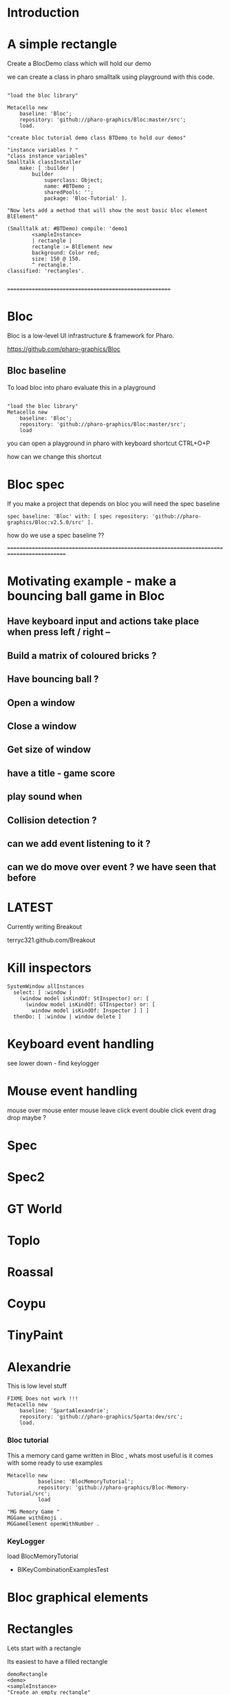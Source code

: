 
* Introduction


* A simple rectangle 

Create a BlocDemo class which will hold our demo

we can create a class in pharo smalltalk using playground with this code.

#+BEGIN_SRC

"load the bloc library"

Metacello new
	baseline: 'Bloc';
	repository: 'github://pharo-graphics/Bloc:master/src';
	load.

"create bloc tutorial demo class BTDemo to hold our demos"

"instance variables ? "
"class instance variables"
Smalltalk classInstaller
    make: [ :builder |
        builder
            superclass: Object;
            name: #BTDemo ;  
            sharedPools: '';
            package: 'Bloc-Tutorial' ].

"Now lets add a method that will show the most basic bloc element BlElement"

(Smalltalk at: #BTDemo) compile: 'demo1
        <sampleInstance>
        | rectangle |
        rectangle := BlElement new 
        background: Color red; 
        size: 150 @ 150.
        ^ rectangle.'
classified: 'rectangles'.

#+END_SRC

=======================================================

* Bloc
Bloc is a low-level UI infrastructure & framework for Pharo.

https://github.com/pharo-graphics/Bloc


** Bloc baseline
To load bloc into pharo evaluate this in a playground

#+BEGIN_SRC

"load the bloc library"
Metacello new
	baseline: 'Bloc';
	repository: 'github://pharo-graphics/Bloc:master/src';
	load
#+END_SRC

you can open a playground in pharo with keyboard shortcut CTRL+O+P

how can we change this shortcut 

* Bloc spec
If you make a project that depends on bloc you will need the spec baseline

#+BEGIN_SRC
spec baseline: 'Bloc' with: [ spec repository: 'github://pharo-graphics/Bloc:v2.5.0/src' ].
#+END_SRC

how do we use a spec baseline ??

===========================================================================================







* Motivating example - make a bouncing ball game in Bloc

[[file:Breakout-version002.png]]

** Have keyboard input and actions take place when press left / right -- 
** Build a matrix of coloured bricks ?
** Have bouncing ball ?
** Open a window
** Close a window
** Get size of window
** have a title - game score
** play sound when 
** Collision detection ?
** can we add event listening to it ? 
** can we do move over event ? we have seen that before


* LATEST

Currently writing Breakout

terryc321.github.com/Breakout

* Kill inspectors

#+BEGIN_SRC
SystemWindow allInstances
  select: [ :window | 
    (window model isKindOf: StInspector) or: [ 
      (window model isKindOf: GTInspector) or: [ 
        window model isKindOf: Inspector ] ] ]
  thenDo: [ :window | window delete ]
#+END_SRC


* Keyboard event handling

see lower down - find keylogger

* Mouse event handling

mouse over
mouse enter
mouse leave
click event
double click event
drag drop maybe ?

* Spec

* Spec2

* GT World

* Toplo

* Roassal

* Coypu

* TinyPaint

* Alexandrie

This is low level stuff

#+BEGIN_SRC
FIXME Does not work !!!
Metacello new
    baseline: 'SpartaAlexandrie';
    repository: 'github://pharo-graphics/Sparta:dev/src';
    load.
#+END_SRC
    

*** Bloc tutorial
This a memory card game written in Bloc , whats most useful is it comes with some ready to use examples 
#+BEGIN_SRC smalltalk
Metacello new
          baseline: 'BlocMemoryTutorial';
          repository: 'github://pharo-graphics/Bloc-Memory-Tutorial/src';
          load

"MG Memory Game "
MGGame withEmoji .
MGGameElement openWithNumber .
#+END_SRC

*** KeyLogger
load BlocMemoryTutorial

- BlKeyCombinationExamplesTest

* Bloc graphical elements   





* Rectangles
Lets start with a rectangle

Its easiest to have a filled rectangle
#+BEGIN_SRC
demoRectangle
<demo>
<sampleInstance>
"Create an empty rectangle"
|rectangle|
rectangle := BlElement new
        background: Color red ;
        position: 200 @ 100 ; 
	size: 150 @ 150;
	yourself.
^ rectangle.
#+END_SRC







** And now rotated 45 degrees , this is rotated by top left corner
#+BEGIN_SRC
demoRectangle2
<demo>
<sampleInstance>
"Create an empty rectangle"
|rectangle|
rectangle := BlElement new
        background: Color black ;
        position: 200 @ 100 ; 
	size: 150 @ 150;
        transformDo: [ :t | t rotateBy: 45 ] ;
	yourself.
^ rectangle.
#+END_SRC

** solid rotated 45 already at top left

expect some of the rectangle to be clipped as some of it will be off screen

#+BEGIN_SRC
demoRectangle4
<demo>
<sampleInstance>
"Create an empty rectangle"
|rectangle|
rectangle := BlElement new
        background: Color black ;
        position: 0 @ 0 ; 
	size: 150 @ 150;
        transformDo: [ :t | t rotateBy: 45 ] ;
	yourself.
^ rectangle.
#+END_SRC

* BlAffineTransformationOrigin

BlAffineTransformationTopLeftOrigin ?
BlAffineTransformationLeftCentreOrigin ?
BlRotationTransformation ?

** A hollow rectangle
#+BEGIN_SRC
demoRectangle5
<demo>
<sampleInstance>
"Create an empty rectangle"
|rectangle|
rectangle := BlElement new
        border: (BlBorder paint: Color black width: 2);
        position: 0 @ 0 ; 
	size: 150 @ 150;
        transformDo: [ :t |
            t origin: (BlAffineTransformationTopLeftOrigin new); 
            rotateBy: 45 ] ;
	yourself.
^ rectangle.
#+END_SRC


** rotation about centre 
#+BEGIN_SRC
demoRectangle3
<demo>
<sampleInstance>
"Create an empty rectangle"
|rectangle|
rectangle := BlElement new
        border: (BlBorder paint: Color black width: 2);
        position: 200 @ 100 ; 
	size: 150 @ 150;
        transformDo: [ :t | t rotateBy: 45 ] ;
	yourself.

rectangle transformDo: [ :t | 
    t origin: (BlAffineTransformationCenterOrigin new); 
    rotateBy: 45 ].
^ rectangle.
#+END_SRC



<sampleInstance> pragma makes Pharo aware this is a graphical element
and can be displayed. This lets Pharo place a green play button on
system browser to mean click this and see it on screen.

<demo> pragma makes Pharo aware this is a demo -?


This is a filled rectangle 150,150 in size
#+BEGIN_SRC
demoRectangle2
<sampleInstance>
<demo>
"Create a red rectangle"
|rectangle|
rectangle := BlElement new 
	background: Color red;  "putting background to a color makes it filled"
	size: 150 @ 150;
	yourself.
^ rectangle.
#+END_SRC



* Bloc tutorial
This a memory card game written in Bloc , not sure if it makes sense.
#+BEGIN_SRC smalltalk
Metacello new
          baseline: 'BlocMemoryTutorial';
          repository: 'github://pharo-graphics/Bloc-Memory-Tutorial/src';
          load

MGGame withEmoji .

MGGameElement openWithNumber .
#+END_SRC

* Bloc graphics

https://github.com/pharo-graphics/Bloc?tab=readme-ov-file

Pharo 14 load this to start using Bloc
#+BEGIN_SRC	   
Metacello new
	baseline: 'Bloc';
	repository: 'github://pharo-graphics/Bloc:master/src';
	load
#+END_SRC	   


the baseline for use with projects
#+BEGIN_SRC	   
spec baseline: 'Bloc' with: [ spec repository: 'github://pharo-graphics/Bloc:v2.5.0/src' ].
#+END_SRC	   

** open a window BlSpace 

#+BEGIN_SRC	   
aSpace := BlSpace new.
aSpace show.

"Edit the space's properties, like title and size"
aSpace title: 'Bloc basics'.
aSpace extent: 800 @ 600.
#+END_SRC	   


** Lets make a rectangle !
#+BEGIN_SRC
  aSpace := BlSpace new.
aSpace show.

"Edit the space's properties, like title and size"
aSpace title: 'Bloc basics'.
aSpace extent: 800 @ 600.


"Create a red rectangle"
rectangle := BlElement new 
	background: Color red; 
	size: 150 @ 150;
	yourself.
	
"Add it to the space"
aSpace root addChild: rectangle.

"Update its properties"
rectangle 
	background: Color lightBlue;
	position: 100 @ 100;
	border: (BlBorder paint: Color blue width: 10).

"Update its properties"
rectangle 
	background: Color black;
	position: 400 @ 100;
	border: (BlBorder paint: Color red width: 5).

"remove it from the space"
"aSpace root removeChild: rectangle."

#+END_SRC



** Lets make a circle
#+BEGIN_SRC
circle := BlElement new
	background: Color blue;
	geometry: BlCircleGeometry new;
	size: 80 @ 80;
	yourself.
rectangle addChild: circle.
#+END_SRC


** Lets make the circle bigger and play with clipping
#+BEGIN_SRC
circle size: 300@300 . 
rectangle clipChildren: false.
rectangle clipChildren: true.
#+END_SRC


** we can resize the circle 
#+BEGIN_SRC
circle transformDo: [ :builder | builder scaleBy: 1.2 ].
#+END_SRC


** Animate the rectangle
#+BEGIN_SRC
"Animate opacity"
rectangle addAnimation: (BlOpacityAnimation new opacity: 0.5).

"Animate transformations"
fallAnimation := (BlTransformAnimation translate: 0 @ 200) absolute.
rectangle addAnimation: fallAnimation.
climbAnimation := (BlTransformAnimation translate: 0 @ 0) absolute.
rectangle addAnimation: climbAnimation.

"Create a sequence of animations"
animationSequence := BlSequentialAnimation withAll: { fallAnimation. climbAnimation }.
animationSequence beInfinite.
rectangle addAnimation: animationSequence
#+END_SRC


** handle some events
#+BEGIN_SRC
  "Change color on click"
rectangle addEventHandlerOn: BlClickEvent do: [ :event | event target background: Color lightGray ].

"Animate on hover"
rectangle 
	addEventHandlerOn: BlMouseEnterEvent
	do: [ :event | event target addAnimation: (BlOpacityAnimation new opacity: 0.2) ];
	addEventHandlerOn: BlMouseLeaveEvent 
	do: [ :event | event target addAnimation: (BlOpacityAnimation new opacity: 1.0) ] 

#+END_SRC



* Bloc-Examples

Pharo playing with live objects https://av.tib.eu/media/50551

This package defines the examples for Bloc

** BlMorphicHostExamples

This window is inside the smalltalk window , unlike the BlSpace example above .

[[file:images/BlMorphicHostExamples2.png]]

#+BEGIN_SRC
  BlMorphicHostExamples new squares .
#+END_SRC

How do i take a selected region screenshot in linux ? flameshot wow.



* BlAnimationExamplesTest

#+BEGIN_SRC
BlAnimationExamplesTest new ballsAnim.
BlAnimationExamplesTest new bouncingText.
BlAnimationExamplesTest new sequential.
#+END_SRC

** ballsAnim

when we run this it does nothing ?

We get a green triangle , we can play the animation .an iconicButtonMorph.

[[file:images/BlAnimationExamples-BallsAnim.png]]

two pragmas 

#+BEGIN_SRC


ballsAnim
"<sampleInstance>"
"<demo>"
    | elements animations |
	animations := OrderedCollection new.
	elements := OrderedCollection new.

	1 to: 12 do: [ :i |
		| anElement bounceAnimation colorizeAnimation |
		anElement :=
			BlEllipseGeometry new asElement
			      background: Color white;
			      position: (i * 10) @ 0;
			      extent: 50 @ 50;
			      yourself.

		bounceAnimation :=
			BlTransformAnimation new
			      target: anElement;
			      transformDo: [ :aBuilder |
				      aBuilder translateBy:
							0 @ 100 ];
			      delay: 100 milliSeconds * i;
			      duration: 2 seconds;
			      easing: BlEasing bounceOut;
			      yourself.

		colorizeAnimation :=
			BlColorTransition new
			       from: Color white;
			       to: Color random;
			       delay: 100 milliSeconds * i;
			       duration: 1 second;
			       onStepDo: [ :c | anElement background: c ];
			       yourself.

		animations addAll: { bounceAnimation. colorizeAnimation }.
		elements add: anElement ].

	^ self newFrameContainer
		addChildren: elements;
		addAnimation: (BlParallelAnimation withAll: animations);
		yourself
#+END_SRC


newFrameContainer method is 

#+BEGIN_SRC
newFrameContainer

	^ BlElement new
		  layout: BlLinearLayout horizontal alignCenter;
		  constraintsDo: [ :c |
			  c horizontal matchParent.
			  c vertical matchParent ];
		  clipChildren: false;
		  yourself
#+END_SRC



** Lets draw a line
This works and draws a red line 
#+BEGIN_SRC
| space lineElement |

"Create a BlElement with BlLineGeometry"
lineElement := BlElement new
    geometry: (BlLineGeometry from: 50@50 to: 200@200);
    border: (BlBorder paint: Color green width: 20);
    yourself.

"Set up the space"
space := BlSpace new. 
    space root addChild: lineElement;
    extent: 400@300;
    yourself.

space show.	
#+END_SRC

* Polygons

** Polygon no fill
some weird looking polygon 
#+BEGIN_SRC
  | space polygonElement vertices |

"Define the vertices for a pentagon"
vertices := { 
    100@50.  "Top"
    150@100. "Right-top"
    130@150. "Right-bottom"
    70@150.  "Left-bottom"
    50@100   "Left-top"
}.

"Create a BlElement with BlPolygonGeometry"
polygonElement := BlElement new
    geometry: (BlPolygonGeometry vertices: vertices);
    border: (BlBorder paint: Color red width: 3);
    background: Color transparent; "Ensure no fill"
    yourself.

"Set up the space"
space := BlSpace new.
    space root addChild: polygonElement;
    extent: 400@300;
    yourself.

space show. 
#+END_SRC


** Polygon with fill 
Defines a space [a window opens separately]
#+BEGIN_SRC
| space polygonElement vertices |

"Define the vertices for a pentagon"
vertices := { 
    100@50.  "Top"
    150@100. "Right-top"
    130@150. "Right-bottom"
    70@150.  "Left-bottom"
    50@100   "Left-top"
}.

"Create a BlElement with BlPolygonGeometry and fill"
polygonElement := BlElement new
    geometry: (BlPolygonGeometry vertices: vertices);
    background: Color red; "Fill color"
    border: (BlBorder paint: Color black width: 2); "Optional outline"
    yourself.

"Set up the space"
space := BlSpace new.
    space root addChild: polygonElement;
    extent: 400@300;
    yourself.

space show.
 
#+END_SRC


** Polygon with fill 
just describes the polygon element itself , no space window
yet we get a green icon we can click , pharo 14 dev will create a window for us and place
filled polygon into it
#+BEGIN_SRC
demoLine
<sampleInstance>
<demo>   
| polygonElement vertices |

"Define the vertices for a pentagon"
vertices := { 
    100@50.  "Top"
    150@100. "Right-top"
    130@150. "Right-bottom"
    70@150.  "Left-bottom"
    50@100   "Left-top"
}.

"Create a BlElement with BlPolygonGeometry and fill"
polygonElement := BlElement new
    geometry: (BlPolygonGeometry vertices: vertices);
    background: Color red; "Fill color"
    border: (BlBorder paint: Color black width: 2); "Optional outline"
    yourself.

^ polygonElement.
#+END_SRC


** Bezier curve
openInWindow method 
#+BEGIN_SRC

| p0 p1 p2 p3 canvas elem |
p0 := 20@140.
p1 := 120@20.
p2 := 280@220.
p3 := 360@60.

elem := BlElement new
    size: 400@250;
    background: Color white;
    yourself.

elem onPaint: [ :c |
    c path
        moveTo: p0;
        bezierVia: p1 and: p2 to: p3;
        stroke: (Color black width: 3).

    "Control lines"
    c path
        moveTo: p0; lineTo: p1;
        stroke: (Color gray width: 1).
    c path
        moveTo: p3; lineTo: p2;
        stroke: (Color gray width: 1).

    "Control points"
    {p0. p1. p2. p3} do: [:pt |
        c fillRectangle: (pt extent: 6@6) color: Color red ] ].

elem openInWindow
#+END_SRC






============================================================================================



#+BEGIN_SRC smalltalk
#+END_SRC


* Saving private ryan

* Dynamic class definition at runtime

If we wish to be in Smalltalk tradition everything must be dynamic , imagine we had to code entirely
new graphical user interface.

** make a class 
pharo - ok : squeak - fails
#+BEGIN_SRC smalltalk
Smalltalk classInstaller
    make: [ :builder |
        builder
            superclass: Object;
            name: #ZZFooBar2;
            slots: #(cow milk);
            classSlots: #();
            sharedPools: '';
            package: 'ZZPackage' ].
#+END_SRC


** add a method with 
#+BEGIN_SRC smalltalk
(Smalltalk at: #ZZFooBar) compile: 'hello10 ^ 11' classified: nil. 
(Smalltalk at: #ZZFooBar) compile: 'hello20 ^ 22' classified: 'magic number3'. 
#+END_SRC

** create a class side method
the message class returns the metaclass of receiver, in this case ZZFooBar class
#+BEGIN_SRC smalltalk
(Smalltalk at: #ZZFooBar) class compile: 'goodbye ^ ''bye bye''' classified: 'magic number3'.
#+END_SRC


** overwrite existing method
if hello method exists then compiling a new definition will overwrite old one
- may be cases where do not want this to happen
#+BEGIN_SRC smalltalk
(Smalltalk at: #ZZFooBar) compile: 'hello ^ 123' classified: 'magic number3'. 
#+END_SRC

** get a list of instance side methods 
#+BEGIN_SRC smalltalk
(Smalltalk at: #ZZFooBar) selectors
#+END_SRC

** get a list of class side methods  
#+BEGIN_SRC smalltalk
(Smalltalk at: #ZZFooBar) class selectors
#+END_SRC

** List methods defined in just this class - not inheritance chain
squeak - fails
#+BEGIN_SRC smalltalk
(Smalltalk at: #ZZFooBar) methods do: [ :method |
    Transcript
        show: 'Selector: ', method selector asString;
        show: ' | Protocol: ', method protocolName asString;
        show: ' | Source: ', method sourceCode;
        cr
].
#+END_SRC

** List class side methods defined in just this class - not inheritance chain
squeak - fails
#+BEGIN_SRC smalltalk
(Smalltalk at: #ZZFooBar) class methods do: [ :method |
    Transcript
        show: 'Selector: ', method selector asString;
        show: ' | Protocol: ', method protocolName asString;
        show: ' | Source: ', method sourceCode;
        cr
].
#+END_SRC



** List all instance methods - including inheritance chain
squeak - fails
#+BEGIN_SRC smalltalk
(Smalltalk at: #ZZFooBar) allMethods do: [ :method |
    Transcript
        show: 'Selector: ', method selector asString;
        show: ' | Protocol: ', method protocolName asString;
        show: ' | Source: ', method sourceCode;
        cr
].
#+END_SRC

** List all class side methods - including inheritance chain
squeak - fails
#+BEGIN_SRC smalltalk
(Smalltalk at: #ZZFooBar) class allMethods do: [ :method |
    Transcript
        show: 'Selector: ', method selector asString;
        show: ' | Protocol: ', method protocolName asString;
        show: ' | Source: ', method sourceCode;
        cr
].
#+END_SRC


** Rename a method 
FIXME
#+BEGIN_SRC smalltalk
| oldName oldMethod newName |
oldName := #happy .
oldMethod := (Smalltalk at: #ZZFooBar) methodDict at: oldName.
newName := #hello.
(Smalltalk at: #ZZFooBar) 
    compile: (oldMethod sourceCode copyReplaceAll: (oldName asString) with: newName asString)
    classified: oldMethod protocolName.
(Smalltalk at: #ZZFooBar) removeSelector: oldName.
#+END_SRC

** Rename a class side method 
FIXME
identical to rename an instance method , except add message class between them
goodbye is both a symbol and a string in this example , depending on needs
#+BEGIN_SRC smalltalk
| oldMethod newName |
oldMethod := (Smalltalk at: #ZZFooBar) class methodDict at: #goodbye.
newName := #farewell.
(Smalltalk at: #ZZFooBar) class
    compile: (oldMethod sourceCode copyReplaceAll: 'goodbye' with: newName asString)
    classified: oldMethod protocolName.
(Smalltalk at: #ZZFooBar) class removeSelector: #goodbye.
#+END_SRC



** Delete a method 
delete a method called goodbye
#+BEGIN_SRC smalltalk
(Smalltalk at: #ZZFooBar) removeSelector: #goodbye.
#+END_SRC

** Delete a class side method
FIXME
#+BEGIN_SRC smalltalk
(Smalltalk at: #ZZFooBar) class removeSelector: #goodbye.
#+END_SRC


** Delete a class
#+BEGIN_SRC smalltalk
Smalltalk removeClassNamed: #ZZFooBar.

[ Smalltalk removeClassNamed: #ZZFooBar ]
    on: Error do: [ :ex | Transcript show: 'Error deleting class: ', ex messageText; cr ]
#+END_SRC

** Delete a package
we had to ask organization , not to be confused with organisation which is different beast
#+BEGIN_SRC smalltalk
Smalltalk organization removePackage: #ZZPackage.
#+END_SRC

** Verify if class exists
#+BEGIN_SRC smalltalk
Smalltalk includesKey: #ZZFooBar
#+END_SRC

* FIXME FIXME FIXME we are upto here FIXME FIX ME

** Create an instance side protocol
FIXME
not sure if this is worth pursuing but hey..
#+BEGIN_SRC smalltalk
(Smalltalk at: #ZZFooBar) allMethods do: [ :method |
    Transcript
        show: 'Selector: ', method selector asString;
        show: ' | Protocol: ', method protocolName asString;
        show: ' | Source: ', method sourceCode;
        cr
].
#+END_SRC

** Create an class side protocol
FIXME
#+BEGIN_SRC smalltalk
(Smalltalk at: #ZZFooBar) allMethods do: [ :method |
    Transcript
        show: 'Selector: ', method selector asString;
        show: ' | Protocol: ', method protocolName asString;
        show: ' | Source: ', method sourceCode;
        cr
].
#+END_SRC



** Rename an instance side protocol
FIXME
#+BEGIN_SRC smalltalk
(Smalltalk at: #ZZFooBar) allMethods do: [ :method |
    Transcript
        show: 'Selector: ', method selector asString;
        show: ' | Protocol: ', method protocolName asString;
        show: ' | Source: ', method sourceCode;
        cr
].
#+END_SRC

** Rename a class side protocol
FIXME
#+BEGIN_SRC smalltalk
(Smalltalk at: #ZZFooBar) allMethods do: [ :method |
    Transcript
        show: 'Selector: ', method selector asString;
        show: ' | Protocol: ', method protocolName asString;
        show: ' | Source: ', method sourceCode;
        cr
].
#+END_SRC



** Delete an instance side protocol
FIXME
#+BEGIN_SRC smalltalk
(Smalltalk at: #ZZFooBar) allMethods do: [ :method |
    Transcript
        show: 'Selector: ', method selector asString;
        show: ' | Protocol: ', method protocolName asString;
        show: ' | Source: ', method sourceCode;
        cr
].
#+END_SRC

** Delete a class side protocol
FIXME
#+BEGIN_SRC smalltalk
(Smalltalk at: #ZZFooBar) allMethods do: [ :method |
    Transcript
        show: 'Selector: ', method selector asString;
        show: ' | Protocol: ', method protocolName asString;
        show: ' | Source: ', method sourceCode;
        cr
].
#+END_SRC



** List all the protocols 
FIXME what is a protocol ?
squeak has no organization 
#+BEGIN_SRC smalltalk
(Smalltalk at: #ZZFooBar) organization protocols. "Instance-side protocols"
(Smalltalk at: #ZZFooBar) class organization protocols. "Class-side protocols"
#+END_SRC


** change protocol under with a method is 
squeak has no organization
if protocol does not yet exist , it is created
#+BEGIN_SRC smalltalk
(Smalltalk at: #ZZFooBar) organization
    classify: #hello
    under: 'new-protocol'
#+END_SRC


** change classification of a method
FIXME
#+BEGIN_SRC smalltalk
#+END_SRC




#
#+LATEX_HEADER: \\usepackage{dejavu}\\renewcommand*\\familydefault{\\ttdefault} [[file:dog.jpg]] $\\parbox{5cm}{\\normalfont This text should be displayed to the right of the image above.\\\\ Ideally, this would work for multiple lines, but if it\'s just one long wrapped line, that would be find too.}$

Teach Smalltalk programming language as though everything done through the playground (also called workspace)

Be able to wield the full power of Smalltalk through the language completely without IDE or interface 

Allows me to be able to save a text file and paste into playground and run !

#+BEGIN_SRC smalltalk

=============================================================================================



firstly open up any smalltalk image - first thing to do is save image as another name
this is because smalltalk insists on everything being mutable and saves randomly
so in order to keep original image clean we save as soon as startup
tried making certain files read only but corrupted ide programming interface

rule 1 : save a new image on start fresh image

configure pharo14.1 to start dirty image
configure pharo14 to start a clean development image

===========================================================================================

rule 2 : 

===========================================================================================

"where-ever I say GT , I mean Glamorous Toolkit"

"topic : closures"

[:x | x + 1] value: 2 .

[:x :y | x + y] value: 2 value: 3.

"topic : classes"

"lets add a completely new class Pigeon"
Object subclass: #Pigeon.

"lets check it exists"
Pigeon browse.

"we find we do not see anything related to Pigeon this is because Pigeon class belongs to no package"

"we can coerce the symbol Pigeon to the corresponding class"
"FIXME this comparison did not work"
"#Pigeon asClass = Pigeon . "

"we can remove the pigeon class"
Smalltalk removeClassNamed: #Pigeon.

"how do we find if class Pigeon exists ? we check again Object class"
Smalltalk at: #Pigeon ifAbsent: [ ^ false ]. 
Smalltalk at: #Object ifAbsent: [ ^ false ].
Smalltalk at: #Pigeon ifPresent: [ ^ true ] ifAbsent: [ ^ false ].

"lets create Pigeon class again - to check no conflicts "
Object subclass: #Pigeon.

"lets check that Pigeon is identified as a class"
Pigeon class.  

Pigeon browse.
"you may find you cannot see anything called Pigeon - it has no package and no category"
"package is _UnpackagedPackage"

"lets give our pigeon class a package to live in "
birdsPackage := Smalltalk organization addPackage: #Birds.
birdsPackage addClass: Pigeon.
Pigeon browse.

" lets give our pigeon an instance variable - name"
Pigeon addInstVarNamed: #name.

"FIXME - this wont work at all ! lets add a method to Pigeon to say hello , the pigeon will say hello on the transcript "
(Smalltalk at: #Pigeon) compile: 'hello Transcript show: ''Pigeon says'' , name ; cr '.

FIXME ... add a method to pigeon class ..
System Browser in pharo is called Calypso . all packages methods prefixed Cly presumably to mean Calypso ...

"lets make a pigeon and see if it squawks !"
p := Pigeon new.
p hello.
===============================================================================

not sure how we interrupted execution of 
===============================================================================
ClySystemEnvironment we can get one from class instance method call
just a method call on the class itself , not an instance of a class

ClySystemEnvironment currentImage.   

str := 'Object << #ZZFooBar
	layout: FixedLayout;
	traits: {};
	slots: { #cow . #milk };
	sharedVariables: {};
	sharedPools: {};
	tag: '''' ;
	package: ''ZZPackage'' '.
ClySystemEnvironment currentImage compileANewClassFrom: str notifying: nil startingFrom: nil . 

A cheaper alternative to use Smalltalk classInstaller which didnt even know existed ! grok ftw !

Smalltalk classInstaller
    make: [ :builder |
        builder
            superclass: Object;
            name: #ZZFooBar;
            slots: #(cow milk);
            classSlots: #();
            sharedPools: '';
            package: 'ZZPackage' ].


we can inspect the class
(Smalltalk at: #ZZFooBar) inspect. "Inspect the class"

ZZFooBar compile: 'hello3 ^ 3' classified: 'magic number3'. 

(Smalltalk at: #ZZFooBar) instVarNames. "Returns #(#cow #milk)"
(Smalltalk at: #ZZFooBar) package name. "Returns 'ZZPackage'"

(Smalltalk at: #ZZFooBar) instVarNames. "Returns #(#cow #milk)"
(Smalltalk at: #ZZFooBar) package name. "Returns 'ZZPackage'"

"we added class side method test "
test
 ^ 'yes' 

"running this should result in 'yes' "
ZZFooBar test. 

"this just confirms that the system as whole is still working as it should"

"we can see Pigeon class now and a hello !"
============================================================================

ClassDescription >> #compile: sourceCode classified: protocol
we can now compile a method 

ZZFooBar compile: 'hello3 ^ 3' classified: 'magic number3'. 
============================================================================
Now for the class side we can see if we can get hold of ZZFooBar 's meta-class -
that should be the class side ?


str := 'Object << #ZZFooBar
	layout: FixedLayout;
	traits: {};
	slots: { #cow . #milk };
	sharedVariables: {};
	sharedPools: {};
	tag: '''' ;
	package: ''ZZPackage'' '.
ClySystemEnvironment currentImage compileANewClassFrom: str notifying: nil startingFrom: nil . 



============================================================================
how do we delete a method (or remove it )
or really how do we intercept what messages are causing things to actually happen ?

Smalltalk removeClassNamed: #ZZFooBar.
str := 'Object << #ZZFooBar
	layout: FixedLayout;
	traits: {};
	slots: { #cow . #milk };
	sharedVariables: {};
	sharedPools: {};
	tag: '''' ;
	package: ''ZZPackage'' '.
ClySystemEnvironment currentImage compileANewClassFrom: str notifying: nil startingFrom: nil . 
ZZFooBar compile: 'hello1 ^ 1' classified: 'magic number'.
ZZFooBar compile: 'hello2 ^ 2' classified: 'magic number'.
ZZFooBar compile: 'hello3 ^ 3' classified: 'odd number'.


how do we add a class side method ?




============================================================================

"we can list"
Smalltalk globals.


SmalltalkImage seems to be the entry point to the smalltalk image.

===========================================================================

c := CircleMorph new openInHand.
b := BorderedMorph new openInHand .


============================================================================

"put pigeon into birds package "

"we can get a PackageOrganizer from Smalltalk"
"PackageOrganizer in charge of packages and package tags "
Smalltalk organization removePackage: #birds.
Smalltalk organization removePackage: #cows.

Smalltalk organization ensurePackage: 'birds'. 
Smalltalk organization ensurePackage: 'fools' withTags: #( #foo) .
Smalltalk organization ensurePackage: 'fools' withTags: #( #foo #bar) .

"PackageTag has method addClass: "
"how do i make a package tag ? "

"xPackage addClass: c "

"lets add an initialize "

You can also directly execute a method, explicitly passing in the
receiver and any arguments. Here we look up the hello method we
compiled earlier in the HelloWorld class. Then we directly execute the
method ( i.e., without any further lookup) with a Hello World instance
as the receover and an empty argument array:

method := #HelloWorld asClass>>#hello.
method valueWithReceiver: #HelloWorld asClass new arguments: #().

Smalltalk removeClassNamed: #Pigeon.  


"we could also just slam a nil where HelloWorld would reside - this breaks things"
Smalltalk at: #HelloWorld put: nil.




"GT suggests
Object subclass: #HelloWorld  instanceVariableNames: ''  classVariableNames: ''  category: 'HelloWorld'.
"


"glamourous toolkit compiling and evaluating code "

Smalltalk compiler evaluate: '3 + 4'.

MGAlpha addClassVarNamed: 'ridiculous'.
MGAlpha addInstVarNamed: 'porkey'.

Cat 
  compile: 'makeSound
    "Make Cat object make sound."
    Transcript show: ''Meow!''.'
  classified: 'actions'.

Class methods select: [:m | m selector beginsWith: 'subclass:'].


(Smalltalk at: #HelloWorld) compile: 'hello ^ ''hello'''.

#HelloWorld asClass compile: 'hello ^ ''hello'''.

((Smalltalk at: #HelloWorld) perform: #new) perform: #hello.

3 perform: #+ with: 4.

3 perform: #+ withArguments: {4}.


#+END_SRC


#+BEGIN_SRC smalltalk
Metacello new
          baseline: 'BlocMemoryTutorial';
          repository: 'github://pharo-graphics/Bloc-Memory-Tutorial/src';
          load

MGGame withEmoji .

MGGameElement openWithNumber .
#+END_SRC


A graphical element will inherit from BlElement

#+BEGIN_SRC
BlElement << #MGAlpha
	slots: { #background };
	tag: 'Elements';
	package: 'Bloc-Memory'.

MGAlpha >> initialize [
    super initialize.
    self size: 80 @ 80.
    background := Color lightOrange.
    self background:  background.
    self geometry: BlCircleGeometry new.
    self addEventHandlerOn: BlClickEvent do: [ :anEvent | self click ]
]

MGAlpha >> click [
    background = Color lightOrange ifTrue:[ background := Color blue ] ifFalse:[ background := Color lightOrange]
    self geometry: BlCircleGeometry new.
    "self addEventHandlerOn: BlClickEvent do: [ :anEvent | self click ]"
]


MGAlpha addClassVarNamed: 'ridiculous'.
MGAlpha addInstVarNamed: 'porkey'.

#+END_SRC


#+BEGIN_SRC 
    (add-to-list 'org-structure-template-alist
		 '("s" "#+NAME: ?\n#+BEGIN_SRC \n\n#+END_SRC"))
  ;; in org mode
  ;; press <s  TAB should give
  "#+NAME:" 
  "#+BEGIN_SRC" 
  "#+END_SRC"
  
#+END_SRC


# dml-create-graph "NAME"
# will produce NAME.png NAME.ps
#+header:
#+exports: no-export
#+BEGIN_SRC lisp
  (ql:quickload :dml)			
  (in-package :dml)

  ;; MG memory game
  (dml-create-graph "mgcard-class" ()

    ;; mgcard class
    (with-method ("+ initialize"
		  "+ symbol (Character)"
		  "+ announcer ()"
		  "+ flip ()"
		"+ isFlipped ()"
		"+ notifyFlipped ()"
		  "+ disappear ()"
		  "+ notifyDisappear ()")
      (full-class "MGCard"
		  "Object"
		  (attributes "- symbol : Character"
			      "- flipped : Boolean"
			      "- announcer : Announcer"
			      ))))

#+END_SRC	   

#+RESULTS:
: NIL

[[file:mgcard-class.png]]

#+name: mgcard_class
#+BEGIN_SRC smalltalk :tangle "src/Bloc-Memory/MGCard.class.st"
Class {
	#name : 'MGCard',
	#superclass : 'Object',
	#instVars : [
		'symbol',
		'flipped',
		'announcer'
	],
	#category : 'Bloc-Memory-Model',
	#package : 'Bloc-Memory',
	#tag : 'Model'
}

MGCard >> announcer [
 ^ announcer ifNil: [ announcer := Announcer new ]
]

MGCard >> disappear [
self notifyDisappear
]

MGCard >> flip [
 flipped := flipped not.
 self notifyFlipped.
]

MGCard >> initialize [ 
 super initialize. 
 flipped := false.
]

MGCard >> isFlipped [
 ^ flipped 
]

MGCard >> notifyDisappear [
 self announcer announce: MGCardDisappearAnnouncement new
]

MGCard >> notifyFlipped [
 self announcer announce: MGCardFlippedAnnouncement new
]

MGCard >> printOn: aStream [
aStream 
nextPutAll: 'Card';
nextPut: Character space;
nextPut: $( ;
nextPut: self symbol;
nextPut: $)
]

MGCard >> symbol [
 ^ symbol
]

MGCard >> symbol: aCharacter [
 symbol := aCharacter.
]
#+END_SRC


#+BEGIN_SRC lisp
      (ql:quickload :dml)			
      (in-package :dml)

      ;; MG memory game
      (dml-create-graph "mgcard-element-class" ()

	;; mgcard class
	(with-method ("initialize"
		      "card"
		      "card: aCard"
		      "backgroundPaint"		  
		      "cardExtent"
		      "cardCornerRadius")
	  (full-class "MGCardElement"
		      ""
		      (attributes "- card "
				  ))))

#+END_SRC	   

#+RESULTS:
: NIL

[[file:mgcard-element-class.png]]

#+name: mgcard_element_class
#+BEGIN_SRC smalltalk :tangle "src/Bloc-Memory/MGCardElement.class.st"
"
In Bloc, BlElements draw themselves onto the integrated canvas of the in-
spector as we inspect them, take a look at our element by executing this (See
Figure 3-1).
```
MGCardElement new inspect
```
"	      
Class {
	#name : 'MGCardElement',
	#superclass : 'BlElement',
	#instVars : [
'card'
],
	#category : 'Bloc-Memory-Elements',
	#package : 'Bloc-Memory',
	#tag : 'Elements'
    }
MGCardElement >> card [
^ card  
]

MGCardElement >> card: aMgCard [
    card  := aMgCard
]


MGCardElement >> backgroundPaint [
    "Return a BlPaint that should be used as a background (fill)
of both back and face sides of the card. Colors are polymorphic
with BlPaint and therefore can be used too."
    ^ Color pink darker
]


MGCardElement >> initialize [
    super initialize.
"    self size: 80 @ 80. " "replaced with cardExtent"
    self size: self cardExtent.
    "A BlBackground is needed for the #background: method, but the
BlPaint
is polymorphic with BlBackground and therefore can be used too."
    self background: self backgroundPaint.

    " no geometry to circle to rounded rectangle"
    " self geometry: BlCircleGeometry new. "
    self geometry: (BlRoundedRectangleGeometry cornerRadius: self cardCornerRadius ).    
    self card: (MGCard new symbol: $a)			     
]


MGCardElement >> cardExtent [
^ 80@80
]

MGCardElement >> cardCornerRadius [
^ 12
]

"cardbackForm bitmap from bloc-memory game"
"just get the code"

#+END_SRC


Announcements

#+BEGIN_SRC lisp
  (ql:quickload :dml)			
  (in-package :dml)

  ;; MG memory game
  (dml-create-graph "mgcard-announcement-classes" ()

    (-genby-*
       (full-class "Announcement"
		   ""
		   (attributes "- name : String"
			       "- born : Date"))
       (full-class "MGCardFlippedAnnouncement")
       (full-class "MGCardDisappearAnnouncement")))
#+END_SRC	   

#+RESULTS:
: NIL

file:mgcard-announcement-classes.png


#+name: mgcard_disappear_announcement
#+header: :tangle "src/Bloc-Memory/MGCardDisappearAnnouncement.class.st"
#+BEGIN_SRC smalltalk
Class {
	#name : 'MGCardDisappearAnnouncement',
	#superclass : 'Announcement',
	#category : 'Bloc-Memory-Events',
	#package : 'Bloc-Memory',
	#tag : 'Events'
}
#+END_SRC

#+name: mgcard_flipped_announcement
#+header: :tangle "src/Bloc-Memory/MGCardFlippedAnnouncement.class.st"
#+BEGIN_SRC smalltalk 
Class {
	#name : 'MGCardFlippedAnnouncement',
	#superclass : 'Announcement',
	#category : 'Bloc-Memory-Events',
	#package : 'Bloc-Memory',
	#tag : 'Events'
}
#+END_SRC



Package.st file contains name of package

#+name: mgpackage
#+header: :tangle "src/Bloc-Memory/Package.st"
#+BEGIN_SRC smalltalk 
Package { #name : 'Bloc-Memory' }
#+END_SRC


Hidden .properties file - tonel

#+name: properties
#+header: :tangle "src/.properties"
#+BEGIN_SRC smalltalk 
{
	#format : #tonel
} 
#+END_SRC


pharo bloc memory game tutorial

bloc is low level graphics

brick is widget library built on top

tangle C-c C-v C-t
C-c C-v C-a	org-babel-sha1-hash
C-c C-v C-b	org-babel-execute-buffer
C-c C-v C-c	org-babel-check-src-block
C-c C-v C-d	org-babel-demarcate-block
C-c C-v C-e	org-babel-execute-maybe
C-c C-v C-f	org-babel-tangle-file
C-c C-v TAB	org-babel-view-src-block-info
C-c C-v C-j	org-babel-insert-header-arg
C-c C-v C-l	org-babel-load-in-session
C-c C-v C-n	org-babel-next-src-block
C-c C-v C-o	org-babel-open-src-block-result
C-c C-v C-p	org-babel-previous-src-block
C-c C-v C-r	org-babel-goto-named-result
C-c C-v C-s	org-babel-execute-subtree
C-c C-v C-t	org-babel-tangle
C-c C-v C-u	org-babel-goto-src-block-head
C-c C-v C-v	org-babel-expand-src-block
C-c C-v C-x	org-babel-do-key-sequence-in-edit-buffer
C-c C-v C-z	org-babel-switch-to-session
C-c C-v I	org-babel-view-src-block-info
C-c C-v a	org-babel-sha1-hash
C-c C-v b	org-babel-execute-buffer
C-c C-v c	org-babel-check-src-block
C-c C-v d	org-babel-demarcate-block
C-c C-v e	org-babel-execute-maybe
C-c C-v f	org-babel-tangle-file
C-c C-v g	org-babel-goto-named-src-block
C-c C-v h	org-babel-describe-bindings
C-c C-v i	org-babel-lob-ingest
C-c C-v j	org-babel-insert-header-arg
C-c C-v k	org-babel-remove-result-one-or-many
C-c C-v l	org-babel-load-in-session
C-c C-v n	org-babel-next-src-block
C-c C-v o	org-babel-open-src-block-result
C-c C-v p	org-babel-previous-src-block
C-c C-v r	org-babel-goto-named-result
C-c C-v s	org-babel-execute-subtree
C-c C-v t	org-babel-tangle
C-c C-v u	org-babel-goto-src-block-head
C-c C-v v	org-babel-expand-src-block
C-c C-v x	org-babel-do-key-sequence-in-edit-buffer
C-c C-v z	org-babel-switch-to-session-with-code

C-c " a		orgtbl-ascii-plot
C-c " g		org-plot/gnuplot

C-c C-M-l	org-insert-all-links
C-c C-M-w	org-refile-reverse
C-c M-b		org-previous-block
C-c M-f		org-next-block
C-c M-l		org-insert-last-stored-link
C-c M-w		org-refile-copy

C-c C-x C-a	org-archive-subtree-default
C-c C-x C-b	org-toggle-checkbox
C-c C-x C-c	org-columns
C-c C-x C-d	org-clock-display
C-c C-x C-f	org-emphasize
C-c C-x TAB	org-clock-in
C-c C-x C-j	org-clock-goto
C-c C-x C-l	org-latex-preview
C-c C-x C-n	org-next-link
C-c C-x C-o	org-clock-out
C-c C-x C-p	org-previous-link
C-c C-x C-q	org-clock-cancel
C-c C-x C-r	org-toggle-radio-button
C-c C-x C-s	org-archive-subtree
C-c C-x C-t	org-toggle-time-stamp-overlays
C-c C-x C-u	org-dblock-update
C-c C-x C-v	org-toggle-inline-images
C-c C-x C-w	org-cut-special
C-c C-x C-x	org-clock-in-last
C-c C-x C-y	org-paste-special
C-c C-x C-z	org-resolve-clocks
C-c C-x !	org-reload
C-c C-x ,	org-timer-pause-or-continue
C-c C-x -	org-timer-item
C-c C-x .	org-timer
C-c C-x 0	org-timer-start
C-c C-x ;	org-timer-set-timer
C-c C-x <	org-agenda-set-restriction-lock
C-c C-x >	org-agenda-remove-restriction-lock



C-c C-x @	org-cite-insert
C-c C-x A	org-archive-to-archive-sibling
C-c C-x E	org-inc-effort
C-c C-x G	org-feed-goto-inbox
C-c C-x I	org-info-find-node
C-c C-x P	org-set-property-and-value
C-c C-x [	org-reftex-citation
C-c C-x \	org-toggle-pretty-entities
C-c C-x _	org-timer-stop
C-c C-x a	org-toggle-archive-tag
C-c C-x b	org-tree-to-indirect-buffer
C-c C-x c	org-clone-subtree-with-time-shift
C-c C-x d	org-insert-drawer
C-c C-x e	org-set-effort
C-c C-x f	org-footnote-action
C-c C-x g	org-feed-update-all
C-c C-x o	org-toggle-ordered-property
C-c C-x p	org-set-property
C-c C-x q	org-toggle-tags-groups
C-c C-x v	org-copy-visible
C-c C-x x	org-dynamic-block-insert-dblock

C-c C-v C-M-h	org-babel-mark-block

C-c C-x C-M-v	org-redisplay-inline-images
C-c C-x M-w	org-copy-special


#+NAME: hello_world
# #+BEGIN_SRC c
# #include <stdio.h>
# int main(int argc, char *argv[])
# {
#     printf("Hello world\n");
#     return 0;
# }
# #+END_SRC

 
#+BEGIN_COMMENT
#+header: :tangle no
#+header: :tangle yes
#+END_COMMENT

#+name: hello-world
##+header: :var message="Hello World!"
#+header: :tangle "fred.lisp"
#+begin_src lisp :package any 
  (ql:quickload :dml)			;
  (in-package :dml)

  (format t "hello world")

#+END_SRC

#+RESULTS:
: NIL

#+RESULTS: hello-world
: NIL


#+header: :tangle no
#+BEGIN_SRC 
Metacello new
baseline: 'BlocMemoryTutorial';
repository: 'github://pharo-graphics/Bloc-Memory-Tutorial/src';
load
#+END_SRC

# dml-create-graph "os-class" will produce os-class.png os-class.ps postscript file
#+header: :exports no-export
#+BEGIN_SRC lisp
(ql:quickload :dml)			;
(in-package :dml)

(dml-create-graph "os-class" ()
  (with-method ("+ play () : Love" "+ work () : Hate")
    (-genby-*
     (full-class "OS"
                 "abstract"
                 (attributes "- name : String"
                             "- born : Date"))
     (full-class "Linux")
     (full-class "Android")
     (full-class "Apple")
     (full-class "Windows"))
    (-dep- "from"
           (@name "Android")
           (@name"Linux"))))

#+END_SRC	   


# dml-create-graph "os-class" will produce os-class.png os-class.ps postscript file
#+header: :exports no-export
#+BEGIN_SRC lisp
  (ql:quickload :dml)			
  (in-package :dml)

  ;; MG memory game
  (dml-create-graph "mgdemo-classes" ()

    ;; mgcard class
    (with-method ("+ initialize"
		  "+ symbol (Character)"
		  "+ announcer ()"
		  "+ flip ()"
		"+ isFlipped ()"
		"+ notifyFlipped ()"
		  "+ disappear ()"
		  "+ notifyDisappear ()")
      (full-class "MGCard"
		  "Object"
		  (attributes "- symbol : Character"
			      "- flipped : Boolean"
			      "- announcer : Announcer"
			      )))


    ;; mggame class
    (with-method ("+ alpha () : int" "+ beta () : float")
      (full-class "MGGame"))

    ;; mggameelement class
    (with-method ("+ alpha () : int" "+ beta () : float")
      (full-class "MGGameElement"))




    (full-class "MGCard")
    (with-method ("+ top () : middle" "+ bottom () : Side")
      (-genby-*
       (full-class "OS"
		   "abstract"
		   (attributes "- name : String"
			       "- born : Date"))
       (full-class "Linux")
       (full-class "Android")
       (full-class "Apple")
       (full-class "Windows"))
      (-dep- "from"
	     (@name "Android")
	     (@name"Linux"))))

#+END_SRC	   

#+RESULTS:
: NIL

file:mgdemo-classes.png




** Lets make a circle
#+BEGIN_SRC

#+END_SRC


** Lets make a circle
#+BEGIN_SRC

#+END_SRC


